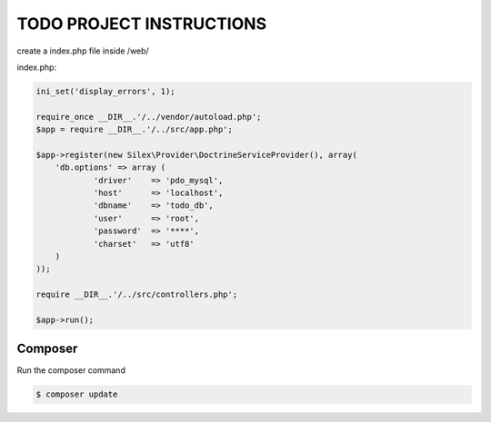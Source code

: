 TODO PROJECT INSTRUCTIONS
==============

create a index.php file inside /web/

index.php:

.. code-block:: console

    ini_set('display_errors', 1);

    require_once __DIR__.'/../vendor/autoload.php';
    $app = require __DIR__.'/../src/app.php';

    $app->register(new Silex\Provider\DoctrineServiceProvider(), array(
        'db.options' => array (
                'driver'    => 'pdo_mysql',
                'host'      => 'localhost',
                'dbname'    => 'todo_db',
                'user'      => 'root',
                'password'  => '****',
                'charset'   => 'utf8'
        )
    ));

    require __DIR__.'/../src/controllers.php';

    $app->run();


Composer
----------------------------

Run the composer command

.. code-block:: console

    $ composer update